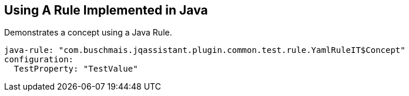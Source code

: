 == Using A Rule Implemented in Java

[[adoc-java-rule:Concept]]
.Demonstrates a concept using a Java Rule.
[source,yaml,role=concept,severity=major]
----
java-rule: "com.buschmais.jqassistant.plugin.common.test.rule.YamlRuleIT$Concept"
configuration:
  TestProperty: "TestValue"
----

